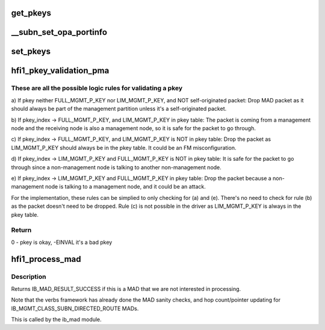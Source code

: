 .. -*- coding: utf-8; mode: rst -*-
.. src-file: drivers/infiniband/hw/hfi1/mad.c

.. _`get_pkeys`:

get_pkeys
=========

.. c:function:: int get_pkeys(struct hfi1_devdata *dd, u8 port, u16 *pkeys)

    return the PKEY table

    :param struct hfi1_devdata \*dd:
        the hfi1_ib device

    :param u8 port:
        the IB port number

    :param u16 \*pkeys:
        the pkey table is placed here

.. _`__subn_set_opa_portinfo`:

__subn_set_opa_portinfo
=======================

.. c:function:: int __subn_set_opa_portinfo(struct opa_smp *smp, u32 am, u8 *data, struct ib_device *ibdev, u8 port, u32 *resp_len, u32 max_len)

    set port information

    :param struct opa_smp \*smp:
        the incoming SM packet

    :param u32 am:
        *undescribed*

    :param u8 \*data:
        *undescribed*

    :param struct ib_device \*ibdev:
        the infiniband device

    :param u8 port:
        the port on the device

    :param u32 \*resp_len:
        *undescribed*

    :param u32 max_len:
        *undescribed*

.. _`set_pkeys`:

set_pkeys
=========

.. c:function:: int set_pkeys(struct hfi1_devdata *dd, u8 port, u16 *pkeys)

    set the PKEY table for ctxt 0

    :param struct hfi1_devdata \*dd:
        the hfi1_ib device

    :param u8 port:
        the IB port number

    :param u16 \*pkeys:
        the PKEY table

.. _`hfi1_pkey_validation_pma`:

hfi1_pkey_validation_pma
========================

.. c:function:: int hfi1_pkey_validation_pma(struct hfi1_ibport *ibp, const struct opa_mad *in_mad, const struct ib_wc *in_wc)

    It validates PKEYs for incoming PMA MAD packets.

    :param struct hfi1_ibport \*ibp:
        IB port data

    :param const struct opa_mad \*in_mad:
        MAD packet with header and data

    :param const struct ib_wc \*in_wc:
        Work completion data such as source LID, port number, etc.

.. _`hfi1_pkey_validation_pma.these-are-all-the-possible-logic-rules-for-validating-a-pkey`:

These are all the possible logic rules for validating a pkey
------------------------------------------------------------


a) If pkey neither FULL_MGMT_P_KEY nor LIM_MGMT_P_KEY,
and NOT self-originated packet:
Drop MAD packet as it should always be part of the
management partition unless it's a self-originated packet.

b) If pkey_index -> FULL_MGMT_P_KEY, and LIM_MGMT_P_KEY in pkey table:
The packet is coming from a management node and the receiving node
is also a management node, so it is safe for the packet to go through.

c) If pkey_index -> FULL_MGMT_P_KEY, and LIM_MGMT_P_KEY is NOT in pkey table:
Drop the packet as LIM_MGMT_P_KEY should always be in the pkey table.
It could be an FM misconfiguration.

d) If pkey_index -> LIM_MGMT_P_KEY and FULL_MGMT_P_KEY is NOT in pkey table:
It is safe for the packet to go through since a non-management node is
talking to another non-management node.

e) If pkey_index -> LIM_MGMT_P_KEY and FULL_MGMT_P_KEY in pkey table:
Drop the packet because a non-management node is talking to a
management node, and it could be an attack.

For the implementation, these rules can be simplied to only checking
for (a) and (e). There's no need to check for rule (b) as
the packet doesn't need to be dropped. Rule (c) is not possible in
the driver as LIM_MGMT_P_KEY is always in the pkey table.

.. _`hfi1_pkey_validation_pma.return`:

Return
------

0 - pkey is okay, -EINVAL it's a bad pkey

.. _`hfi1_process_mad`:

hfi1_process_mad
================

.. c:function:: int hfi1_process_mad(struct ib_device *ibdev, int mad_flags, u8 port, const struct ib_wc *in_wc, const struct ib_grh *in_grh, const struct ib_mad_hdr *in_mad, size_t in_mad_size, struct ib_mad_hdr *out_mad, size_t *out_mad_size, u16 *out_mad_pkey_index)

    process an incoming MAD packet

    :param struct ib_device \*ibdev:
        the infiniband device this packet came in on

    :param int mad_flags:
        MAD flags

    :param u8 port:
        the port number this packet came in on

    :param const struct ib_wc \*in_wc:
        the work completion entry for this packet

    :param const struct ib_grh \*in_grh:
        the global route header for this packet

    :param const struct ib_mad_hdr \*in_mad:
        the incoming MAD

    :param size_t in_mad_size:
        *undescribed*

    :param struct ib_mad_hdr \*out_mad:
        any outgoing MAD reply

    :param size_t \*out_mad_size:
        *undescribed*

    :param u16 \*out_mad_pkey_index:
        *undescribed*

.. _`hfi1_process_mad.description`:

Description
-----------

Returns IB_MAD_RESULT_SUCCESS if this is a MAD that we are not
interested in processing.

Note that the verbs framework has already done the MAD sanity checks,
and hop count/pointer updating for IB_MGMT_CLASS_SUBN_DIRECTED_ROUTE
MADs.

This is called by the ib_mad module.

.. This file was automatic generated / don't edit.

